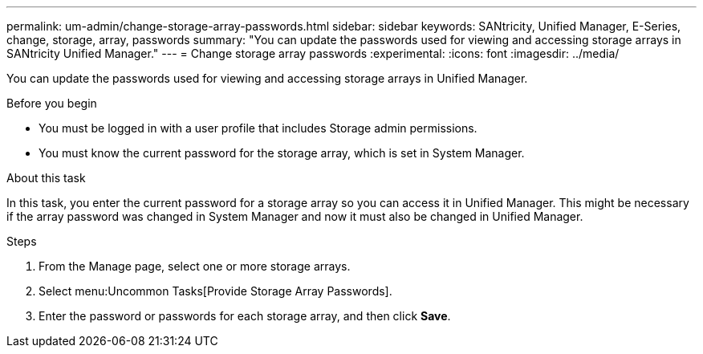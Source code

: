 ---
permalink: um-admin/change-storage-array-passwords.html
sidebar: sidebar
keywords: SANtricity, Unified Manager, E-Series, change, storage, array, passwords
summary: "You can update the passwords used for viewing and accessing storage arrays in SANtricity Unified Manager."
---
= Change storage array passwords
:experimental:
:icons: font
:imagesdir: ../media/

[.lead]
You can update the passwords used for viewing and accessing storage arrays in Unified Manager.

.Before you begin

* You must be logged in with a user profile that includes Storage admin permissions.
* You must know the current password for the storage array, which is set in System Manager.

.About this task

In this task, you enter the current password for a storage array so you can access it in Unified Manager. This might be necessary if the array password was changed in System Manager and now it must also be changed in Unified Manager.

.Steps

. From the Manage page, select one or more storage arrays.
. Select menu:Uncommon Tasks[Provide Storage Array Passwords].
. Enter the password or passwords for each storage array, and then click *Save*.
